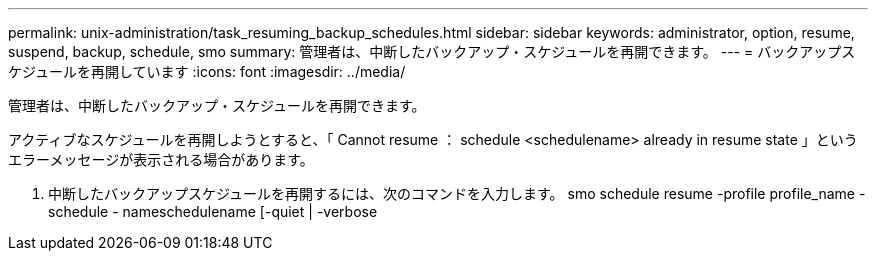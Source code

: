 ---
permalink: unix-administration/task_resuming_backup_schedules.html 
sidebar: sidebar 
keywords: administrator, option, resume, suspend, backup, schedule, smo 
summary: 管理者は、中断したバックアップ・スケジュールを再開できます。 
---
= バックアップスケジュールを再開しています
:icons: font
:imagesdir: ../media/


[role="lead"]
管理者は、中断したバックアップ・スケジュールを再開できます。

アクティブなスケジュールを再開しようとすると、「 Cannot resume ： schedule <schedulename> already in resume state 」というエラーメッセージが表示される場合があります。

. 中断したバックアップスケジュールを再開するには、次のコマンドを入力します。 smo schedule resume -profile profile_name -schedule - nameschedulename [-quiet | -verbose

